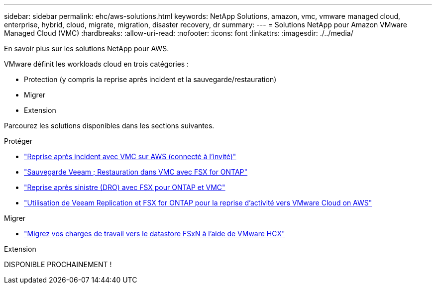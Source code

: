 ---
sidebar: sidebar 
permalink: ehc/aws-solutions.html 
keywords: NetApp Solutions, amazon, vmc, vmware managed cloud, enterprise, hybrid, cloud, migrate, migration, disaster recovery, dr 
summary:  
---
= Solutions NetApp pour Amazon VMware Managed Cloud (VMC)
:hardbreaks:
:allow-uri-read: 
:nofooter: 
:icons: font
:linkattrs: 
:imagesdir: ./../media/


[role="lead"]
En savoir plus sur les solutions NetApp pour AWS.

VMware définit les workloads cloud en trois catégories :

* Protection (y compris la reprise après incident et la sauvegarde/restauration)
* Migrer
* Extension


Parcourez les solutions disponibles dans les sections suivantes.

[role="tabbed-block"]
====
.Protéger
--
* link:aws-guest-dr-solution-overview.html["Reprise après incident avec VMC sur AWS (connecté à l'invité)"]
* link:aws-vmc-veeam-fsx-solution.html["Sauvegarde Veeam  ; Restauration dans VMC avec FSX for ONTAP"]
* link:aws-dro-overview.html["Reprise après sinistre (DRO) avec FSX pour ONTAP et VMC"]
* link:veeam-fsxn-dr-to-vmc.html["Utilisation de Veeam Replication et FSX for ONTAP pour la reprise d'activité vers VMware Cloud on AWS"]


--
.Migrer
--
* link:aws-migrate-vmware-hcx.html["Migrez vos charges de travail vers le datastore FSxN à l'aide de VMware HCX"]


--
.Extension
--
DISPONIBLE PROCHAINEMENT !

--
====